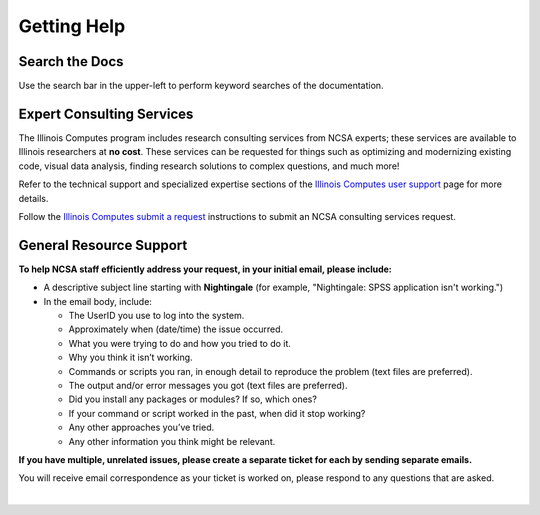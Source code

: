 .. _help:

Getting Help 
=============

Search the Docs
-----------------

Use the search bar in the upper-left to perform keyword searches of the documentation.

Expert Consulting Services
-----------------------------

The Illinois Computes program includes research consulting services from NCSA experts; these services are available to Illinois researchers at **no cost**. 
These services can be requested for things such as optimizing and modernizing existing code, visual data analysis, finding research solutions to complex questions, and much more! 

Refer to the technical support and specialized expertise sections of the `Illinois Computes user support <https://computes.illinois.edu/expertise-user-support/>`_ page for more details.

Follow the `Illinois Computes submit a request <https://computes.illinois.edu/submit-a-request/>`_ instructions to submit an NCSA consulting services request.

General Resource Support
---------------------------

.. raw:: html
   
   <p>For general questions or issues you encounter while using Nightingale, <b>submit a support request</b> by emailing <a href="mailto:help@ncsa.illinois.edu?subject=Nightingale: ">help@ncsa.illinois.edu</a>. Your email will initiate a ticket that NCSA staff will use to help you.</p>

**To help NCSA staff efficiently address your request, in your initial email, please include:**

- A descriptive subject line starting with **Nightingale** (for example, "Nightingale: SPSS application isn't working.")
- In the email body, include:
  
  - The UserID you use to log into the system.
  - Approximately when (date/time) the issue occurred.
  - What you were trying to do and how you tried to do it.
  - Why you think it isn’t working.
  - Commands or scripts you ran, in enough detail to reproduce the problem (text files are preferred).
  - The output and/or error messages you got (text files are preferred).
  - Did you install any packages or modules? If so, which ones?
  - If your command or script worked in the past, when did it stop working?
  - Any other approaches you’ve tried.
  - Any other information you think might be relevant.

**If you have multiple, unrelated issues, please create a separate ticket for each by sending separate emails.**

You will receive email correspondence as your ticket is worked on, please respond to any questions that are asked.

|
